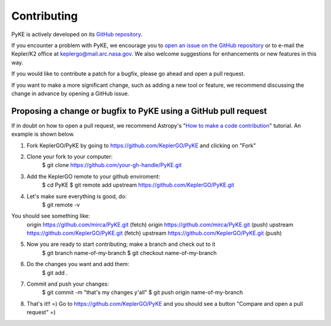 ============
Contributing
============

PyKE is actively developed on its `GitHub repository <https://github.com/KeplerGO/PyKE>`_.

If you encounter a problem with PyKE, we encourage you to `open an issue on the GitHub repository <https://github.com/KeplerGO/PyKE/issues>`_
or to e-mail the Kepler/K2 office at keplergo@mail.arc.nasa.gov.
We also welcome suggestions for enhancements or new features in this way.

If you would like to contribute a patch for a bugfix, please go ahead and open a pull request.

If you want to make a more significant change, such as adding a new tool or feature,
we recommend discussing the change in advance by opening a GitHub issue.


Proposing a change or bugfix to PyKE using a GitHub pull request
----------------------------------------------------------------

If in doubt on how to open a pull request, we recommend Astropy's
"`How to make a code contribution <http://docs.astropy.org/en/stable/development/workflow/development_workflow.html>`_" tutorial.
An example is shown below.

1. Fork KeplerGO/PyKE by going to https://github.com/KeplerGO/PyKE and clicking on "Fork"

2. Clone your fork to your computer:
    $ git clone https://github.com/your-gh-handle/PyKE.git

3. Add the KeplerGO remote to your github enviroment:
    $ cd PyKE
    $ git remote add upstream https://github.com/KeplerGO/PyKE.git

4. Let's make sure everything is good, do:
    $ git remote -v

You should see something like:
    origin	https://github.com/mirca/PyKE.git (fetch)
    origin	https://github.com/mirca/PyKE.git (push)
    upstream	https://github.com/KeplerGO/PyKE.git (fetch)
    upstream	https://github.com/KeplerGO/PyKE.git (push)

5. Now you are ready to start contributing; make a branch and check out to it
    $ git branch name-of-my-branch
    $ git checkout name-of-my-branch

6. Do the changes you want and add them:
    $ git add .

7. Commit and push your changes:
    $ git commit -m "that's my changes y'all"
    $ git push origin name-of-my-branch

8. That's it!! =) Go to https://github.com/KeplerGO/PyKE and you should see a button "Compare and open a pull request" =)
